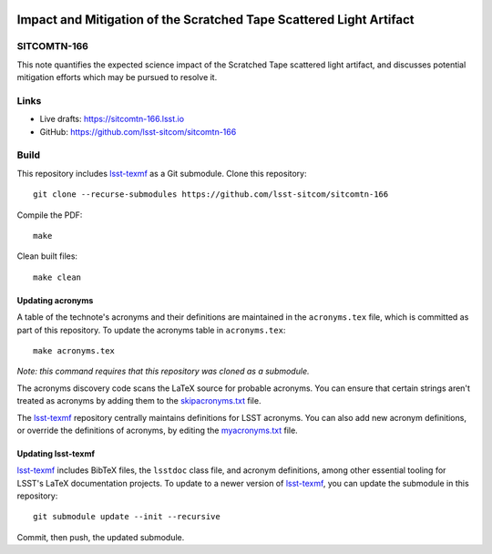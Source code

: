 .. image:: https://img.shields.io/badge/sitcomtn--166-lsst.io-brightgreen.svg
   :target: https://sitcomtn-166.lsst.io
.. image:: https://github.com/lsst-sitcom/sitcomtn-166/workflows/CI/badge.svg
   :target: https://github.com/lsst-sitcom/sitcomtn-166/actions/

####################################################################
Impact and Mitigation of the Scratched Tape Scattered Light Artifact
####################################################################

SITCOMTN-166
============

This note quantifies the expected science impact of the Scratched Tape scattered light artifact, and discusses potential mitigation efforts which may be pursued to resolve it.

Links
=====

- Live drafts: https://sitcomtn-166.lsst.io
- GitHub: https://github.com/lsst-sitcom/sitcomtn-166

Build
=====

This repository includes lsst-texmf_ as a Git submodule.
Clone this repository::

    git clone --recurse-submodules https://github.com/lsst-sitcom/sitcomtn-166

Compile the PDF::

    make

Clean built files::

    make clean

Updating acronyms
-----------------

A table of the technote's acronyms and their definitions are maintained in the ``acronyms.tex`` file, which is committed as part of this repository.
To update the acronyms table in ``acronyms.tex``::

    make acronyms.tex

*Note: this command requires that this repository was cloned as a submodule.*

The acronyms discovery code scans the LaTeX source for probable acronyms.
You can ensure that certain strings aren't treated as acronyms by adding them to the `skipacronyms.txt <./skipacronyms.txt>`_ file.

The lsst-texmf_ repository centrally maintains definitions for LSST acronyms.
You can also add new acronym definitions, or override the definitions of acronyms, by editing the `myacronyms.txt <./myacronyms.txt>`_ file.

Updating lsst-texmf
-------------------

`lsst-texmf`_ includes BibTeX files, the ``lsstdoc`` class file, and acronym definitions, among other essential tooling for LSST's LaTeX documentation projects.
To update to a newer version of `lsst-texmf`_, you can update the submodule in this repository::

   git submodule update --init --recursive

Commit, then push, the updated submodule.

.. _lsst-texmf: https://github.com/lsst/lsst-texmf
